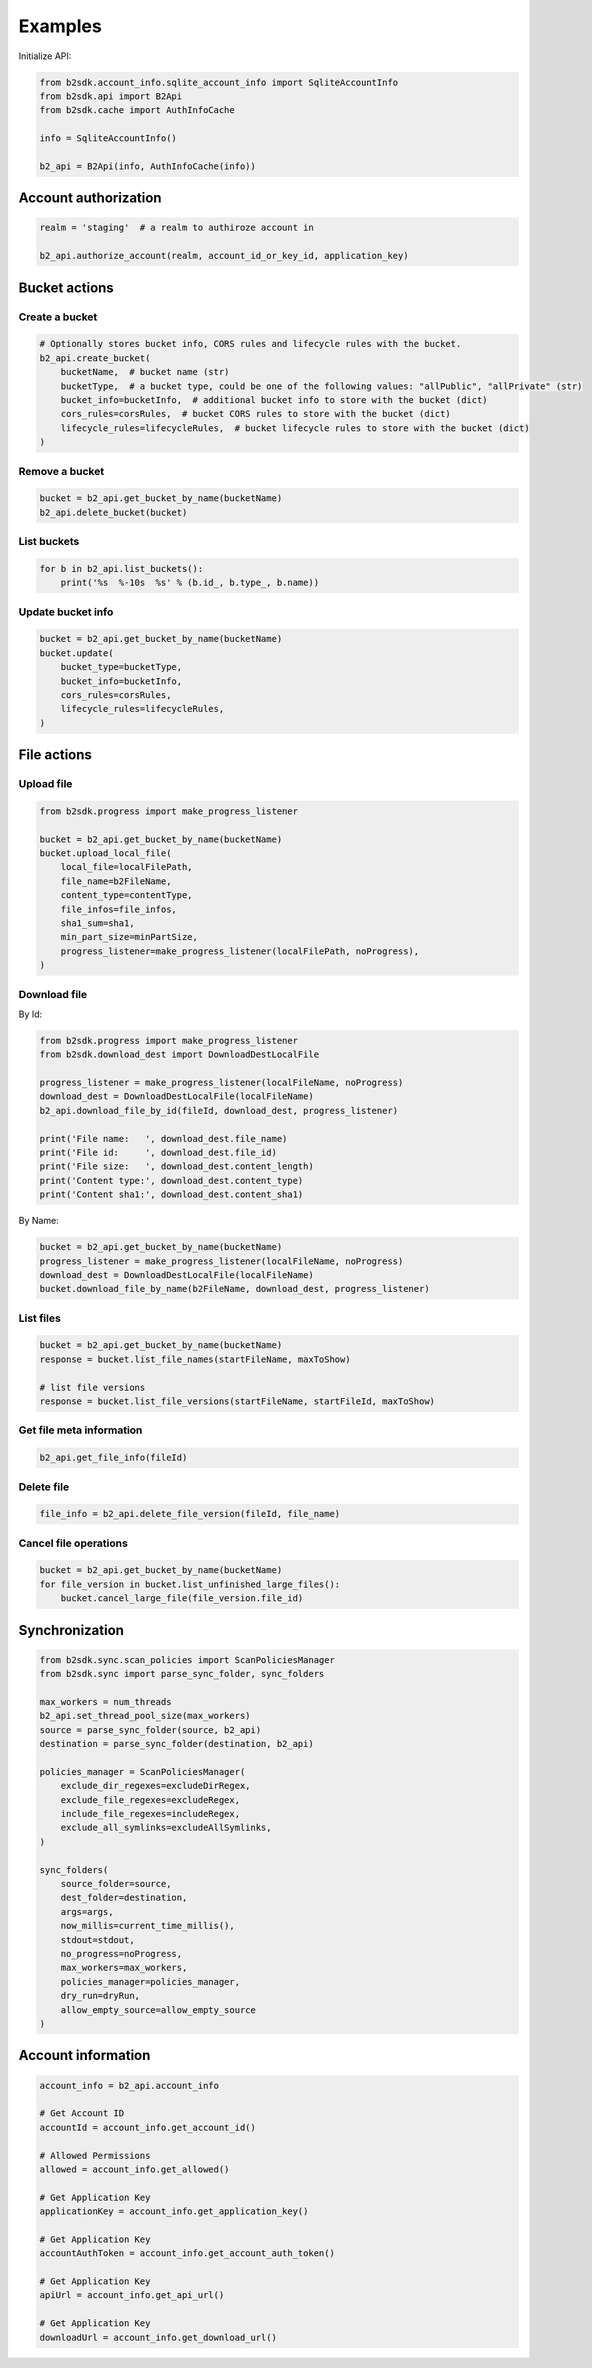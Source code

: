 ========
Examples
========

Initialize API:

.. code-block:: python

    from b2sdk.account_info.sqlite_account_info import SqliteAccountInfo
    from b2sdk.api import B2Api
    from b2sdk.cache import AuthInfoCache

    info = SqliteAccountInfo()

    b2_api = B2Api(info, AuthInfoCache(info))


Account authorization
=====================

.. code-block:: python

    realm = 'staging'  # a realm to authiroze account in

    b2_api.authorize_account(realm, account_id_or_key_id, application_key)


Bucket actions
==============

Create a bucket
---------------

.. code-block:: python

    # Optionally stores bucket info, CORS rules and lifecycle rules with the bucket.
    b2_api.create_bucket(
        bucketName,  # bucket name (str)
        bucketType,  # a bucket type, could be one of the following values: "allPublic", "allPrivate" (str)
        bucket_info=bucketInfo,  # additional bucket info to store with the bucket (dict)
        cors_rules=corsRules,  # bucket CORS rules to store with the bucket (dict)
        lifecycle_rules=lifecycleRules,  # bucket lifecycle rules to store with the bucket (dict)
    )

Remove a bucket
---------------

.. code-block:: python

    bucket = b2_api.get_bucket_by_name(bucketName)
    b2_api.delete_bucket(bucket)

List buckets
-------------

.. code-block:: python

    for b in b2_api.list_buckets():
        print('%s  %-10s  %s' % (b.id_, b.type_, b.name))


Update bucket info
------------------

.. code-block:: python

    bucket = b2_api.get_bucket_by_name(bucketName)
    bucket.update(
        bucket_type=bucketType,
        bucket_info=bucketInfo,
        cors_rules=corsRules,
        lifecycle_rules=lifecycleRules,
    )

File actions
============

Upload file
-----------

.. code-block:: python

    from b2sdk.progress import make_progress_listener

    bucket = b2_api.get_bucket_by_name(bucketName)
    bucket.upload_local_file(
        local_file=localFilePath,
        file_name=b2FileName,
        content_type=contentType,
        file_infos=file_infos,
        sha1_sum=sha1,
        min_part_size=minPartSize,
        progress_listener=make_progress_listener(localFilePath, noProgress),
    )

Download file
-------------

By Id:

.. code-block:: python

    from b2sdk.progress import make_progress_listener
    from b2sdk.download_dest import DownloadDestLocalFile

    progress_listener = make_progress_listener(localFileName, noProgress)
    download_dest = DownloadDestLocalFile(localFileName)
    b2_api.download_file_by_id(fileId, download_dest, progress_listener)

    print('File name:   ', download_dest.file_name)
    print('File id:     ', download_dest.file_id)
    print('File size:   ', download_dest.content_length)
    print('Content type:', download_dest.content_type)
    print('Content sha1:', download_dest.content_sha1)

By Name:

.. code-block:: python

    bucket = b2_api.get_bucket_by_name(bucketName)
    progress_listener = make_progress_listener(localFileName, noProgress)
    download_dest = DownloadDestLocalFile(localFileName)
    bucket.download_file_by_name(b2FileName, download_dest, progress_listener)

List files
----------

.. code-block:: python

    bucket = b2_api.get_bucket_by_name(bucketName)
    response = bucket.list_file_names(startFileName, maxToShow)

    # list file versions
    response = bucket.list_file_versions(startFileName, startFileId, maxToShow)


Get file meta information
-------------------------

.. code-block:: python

    b2_api.get_file_info(fileId)


Delete file
-----------

.. code-block:: python

    file_info = b2_api.delete_file_version(fileId, file_name)


Cancel file operations
----------------------

.. code-block:: python

    bucket = b2_api.get_bucket_by_name(bucketName)
    for file_version in bucket.list_unfinished_large_files():
        bucket.cancel_large_file(file_version.file_id)


Synchronization
===============

.. code-block:: python

    from b2sdk.sync.scan_policies import ScanPoliciesManager
    from b2sdk.sync import parse_sync_folder, sync_folders

    max_workers = num_threads
    b2_api.set_thread_pool_size(max_workers)
    source = parse_sync_folder(source, b2_api)
    destination = parse_sync_folder(destination, b2_api)

    policies_manager = ScanPoliciesManager(
        exclude_dir_regexes=excludeDirRegex,
        exclude_file_regexes=excludeRegex,
        include_file_regexes=includeRegex,
        exclude_all_symlinks=excludeAllSymlinks,
    )

    sync_folders(
        source_folder=source,
        dest_folder=destination,
        args=args,
        now_millis=current_time_millis(),
        stdout=stdout,
        no_progress=noProgress,
        max_workers=max_workers,
        policies_manager=policies_manager,
        dry_run=dryRun,
        allow_empty_source=allow_empty_source
    )


Account information
===================

.. code-block:: python

    account_info = b2_api.account_info

    # Get Account ID
    accountId = account_info.get_account_id()

    # Allowed Permissions
    allowed = account_info.get_allowed()

    # Get Application Key
    applicationKey = account_info.get_application_key()

    # Get Application Key
    accountAuthToken = account_info.get_account_auth_token()

    # Get Application Key
    apiUrl = account_info.get_api_url()

    # Get Application Key
    downloadUrl = account_info.get_download_url()

